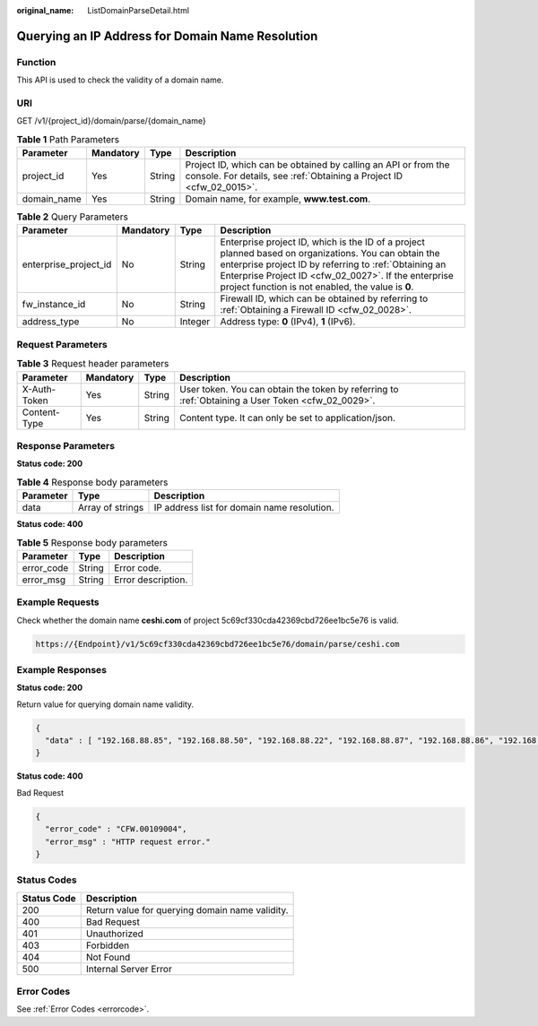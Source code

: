 :original_name: ListDomainParseDetail.html

.. _ListDomainParseDetail:

Querying an IP Address for Domain Name Resolution
=================================================

Function
--------

This API is used to check the validity of a domain name.

URI
---

GET /v1/{project_id}/domain/parse/{domain_name}

.. table:: **Table 1** Path Parameters

   +-------------+-----------+--------+----------------------------------------------------------------------------------------------------------------------------------------+
   | Parameter   | Mandatory | Type   | Description                                                                                                                            |
   +=============+===========+========+========================================================================================================================================+
   | project_id  | Yes       | String | Project ID, which can be obtained by calling an API or from the console. For details, see :ref:`Obtaining a Project ID <cfw_02_0015>`. |
   +-------------+-----------+--------+----------------------------------------------------------------------------------------------------------------------------------------+
   | domain_name | Yes       | String | Domain name, for example, **www.test.com**.                                                                                            |
   +-------------+-----------+--------+----------------------------------------------------------------------------------------------------------------------------------------+

.. table:: **Table 2** Query Parameters

   +-----------------------+-----------+---------+------------------------------------------------------------------------------------------------------------------------------------------------------------------------------------------------------------------------------------------------------------------------------+
   | Parameter             | Mandatory | Type    | Description                                                                                                                                                                                                                                                                  |
   +=======================+===========+=========+==============================================================================================================================================================================================================================================================================+
   | enterprise_project_id | No        | String  | Enterprise project ID, which is the ID of a project planned based on organizations. You can obtain the enterprise project ID by referring to :ref:`Obtaining an Enterprise Project ID <cfw_02_0027>`. If the enterprise project function is not enabled, the value is **0**. |
   +-----------------------+-----------+---------+------------------------------------------------------------------------------------------------------------------------------------------------------------------------------------------------------------------------------------------------------------------------------+
   | fw_instance_id        | No        | String  | Firewall ID, which can be obtained by referring to :ref:`Obtaining a Firewall ID <cfw_02_0028>`.                                                                                                                                                                             |
   +-----------------------+-----------+---------+------------------------------------------------------------------------------------------------------------------------------------------------------------------------------------------------------------------------------------------------------------------------------+
   | address_type          | No        | Integer | Address type: **0** (IPv4), **1** (IPv6).                                                                                                                                                                                                                                    |
   +-----------------------+-----------+---------+------------------------------------------------------------------------------------------------------------------------------------------------------------------------------------------------------------------------------------------------------------------------------+

Request Parameters
------------------

.. table:: **Table 3** Request header parameters

   +--------------+-----------+--------+---------------------------------------------------------------------------------------------------+
   | Parameter    | Mandatory | Type   | Description                                                                                       |
   +==============+===========+========+===================================================================================================+
   | X-Auth-Token | Yes       | String | User token. You can obtain the token by referring to :ref:`Obtaining a User Token <cfw_02_0029>`. |
   +--------------+-----------+--------+---------------------------------------------------------------------------------------------------+
   | Content-Type | Yes       | String | Content type. It can only be set to application/json.                                             |
   +--------------+-----------+--------+---------------------------------------------------------------------------------------------------+

Response Parameters
-------------------

**Status code: 200**

.. table:: **Table 4** Response body parameters

   ========= ================ ===========================================
   Parameter Type             Description
   ========= ================ ===========================================
   data      Array of strings IP address list for domain name resolution.
   ========= ================ ===========================================

**Status code: 400**

.. table:: **Table 5** Response body parameters

   ========== ====== ==================
   Parameter  Type   Description
   ========== ====== ==================
   error_code String Error code.
   error_msg  String Error description.
   ========== ====== ==================

Example Requests
----------------

Check whether the domain name **ceshi.com** of project 5c69cf330cda42369cbd726ee1bc5e76 is valid.

.. code-block::

   https://{Endpoint}/v1/5c69cf330cda42369cbd726ee1bc5e76/domain/parse/ceshi.com

Example Responses
-----------------

**Status code: 200**

Return value for querying domain name validity.

.. code-block::

   {
     "data" : [ "192.168.88.85", "192.168.88.50", "192.168.88.22", "192.168.88.87", "192.168.88.86", "192.168.5.1", "192.168.88.88", "192.168.88.90", "192.168.88.83", "192.168.88.84" ]
   }

**Status code: 400**

Bad Request

.. code-block::

   {
     "error_code" : "CFW.00109004",
     "error_msg" : "HTTP request error."
   }

Status Codes
------------

=========== ===============================================
Status Code Description
=========== ===============================================
200         Return value for querying domain name validity.
400         Bad Request
401         Unauthorized
403         Forbidden
404         Not Found
500         Internal Server Error
=========== ===============================================

Error Codes
-----------

See :ref:`Error Codes <errorcode>`.
